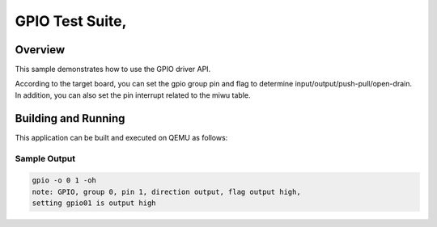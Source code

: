 .. _gpio-tests:

GPIO Test Suite,
###########

Overview
********


This sample demonstrates how to use the GPIO driver API.

According to the target board, you can set the gpio group pin and flag to determine
input/output/push-pull/open-drain. In addition, you can also set the pin interrupt
related to the miwu table.


Building and Running
********************
This application can be built and executed on QEMU as follows:

.. zephyr-app-commands::
   :zephyr-app: npcx-tests/app/gpio
   :host-os: unix
   :board: npcx4m8f_evb/npcxk3m7k_evb
   :goals: run
   :compact:


Sample Output
=============

.. code-block:: console

    gpio -o 0 1 -oh
    note: GPIO, group 0, pin 1, direction output, flag output high,
    setting gpio01 is output high

